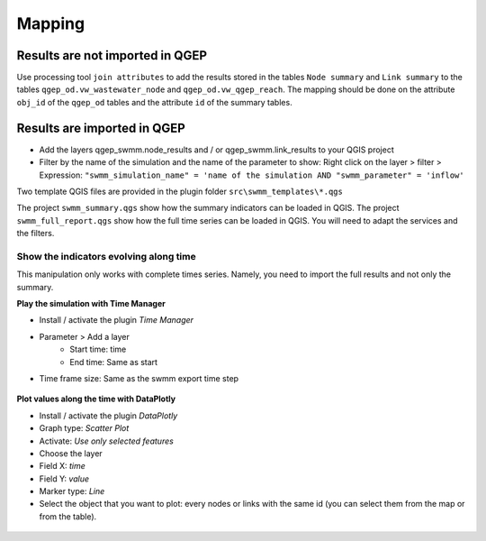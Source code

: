 .. _Mapping:

Mapping
=======

.. _mapping-not-imported:

Results are not imported in QGEP
--------------------------------
Use processing tool ``join attributes`` to add the results stored in the tables ``Node summary`` and ``Link summary`` to the tables ``qgep_od.vw_wastewater_node`` and ``qgep_od.vw_qgep_reach``.
The mapping should be done on the attribute ``obj_id`` of the ``qgep_od`` tables and the attribute ``id`` of the summary tables.

.. figure:: images/map_link_summary.jpg
.. figure:: images/map_node_summary.jpg


.. _mapping-imported:

Results are imported in QGEP
----------------------------
* Add the layers qgep_swmm.node_results and / or qgep_swmm.link_results to your QGIS project
* Filter by the name of the simulation and the name of the parameter to show: Right click on the layer > filter > Expression: ``"swmm_simulation_name" = 'name of the simulation AND "swmm_parameter" = 'inflow'``

Two template QGIS files are provided in the plugin folder ``src\swmm_templates\*.qgs``

The project ``swmm_summary.qgs`` show how the summary indicators can be loaded in QGIS. The project ``swmm_full_report.qgs`` show how the full time series can be loaded in QGIS. You will need to adapt the services and the filters.

Show the indicators evolving along time
^^^^^^^^^^^^^^^^^^^^^^^^^^^^^^^^^^^^^^^
This manipulation only works with complete times series. Namely, you need to import the full results and not only the summary.

**Play the simulation with Time Manager**

* Install / activate the plugin *Time Manager*
* Parameter > Add a layer
	* Start time: time
	* End time: Same as start
* Time frame size: Same as the swmm export time step

.. figure:: images/time_manager_add_layer.jpg

.. figure:: images/time_manager_inflow_example.gif


**Plot values along the time with DataPlotly**

* Install / activate the plugin *DataPlotly*
* Graph type: *Scatter Plot*
* Activate: *Use only selected features*
* Choose the layer
* Field X: *time*
* Field Y: *value*
* Marker type: *Line*
* Select the object that you want to plot: every nodes or links with the same id (you can select them from the map or from the table).

.. figure:: images/DataPlotly_parameters.jpg

.. figure:: images/DataPlotly_plot.png